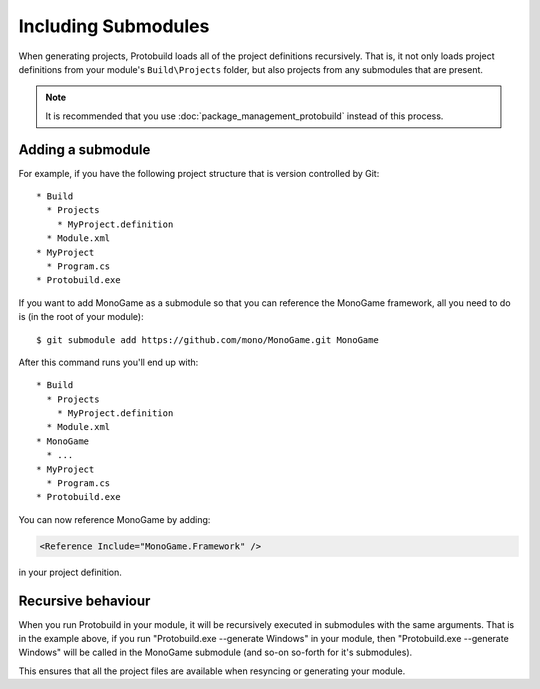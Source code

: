 Including Submodules
========================

When generating projects, Protobuild loads all of the project definitions
recursively.  That is, it not only loads project definitions from your
module's ``Build\Projects`` folder, but also projects from any submodules
that are present.

.. note::

    It is recommended that you use :doc:`package_management_protobuild` instead
    of this process.
    
Adding a submodule
-------------------

For example, if you have the following project structure that is version 
controlled by Git:

::
    
    * Build
      * Projects
        * MyProject.definition
      * Module.xml
    * MyProject
      * Program.cs
    * Protobuild.exe

If you want to add MonoGame as a submodule so that you can reference the
MonoGame framework, all you need to do is (in the root of your module):

::

    $ git submodule add https://github.com/mono/MonoGame.git MonoGame

After this command runs you'll end up with:

::
    
    * Build
      * Projects
        * MyProject.definition
      * Module.xml
    * MonoGame
      * ...
    * MyProject
      * Program.cs
    * Protobuild.exe

You can now reference MonoGame by adding:

.. code-block:: xml

  <Reference Include="MonoGame.Framework" />

in your project definition.

Recursive behaviour
----------------------

When you run Protobuild in your module, it will be recursively executed in 
submodules with the same arguments. That is in the example above, if you run
"Protobuild.exe --generate Windows" in your module, then 
"Protobuild.exe --generate Windows" will be called in the MonoGame submodule
(and so-on so-forth for it's submodules).

This ensures that all the project files are available when resyncing 
or generating your module.